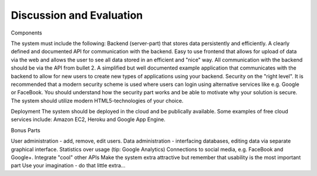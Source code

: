 
Discussion and Evaluation
=========================

Components

The system must include the following:
Backend (server-part) that stores data persistently and efficiently.
A clearly defined and documented API for communication with the backend.
Easy to use frontend that allows for upload of data via the web and allows the user to see all data stored in an efficient and "nice" way.
All communication with the backend should be via the API from bullet 2.
A simplified but well documented example application that communicates with the backend to allow for new users to create new types of applications using your backend.
Security on the "right level". It is recommended that a modern security scheme is used where users can login using alternative services like e.g. Google or FaceBook.
You should understand how the security part works and be able to motivate why your solution is secure.
The system should utilize modern HTML5-technologies of your choice.

Deployment
The system should be deployed in the cloud and be publically available.
Some examples of free cloud services include: Amazon EC2, Heroku and Google App Engine.

Bonus Parts

User administration - add, remove, edit users.
Data administration - interfacing databases, editing data via separate graphical interface.
Statistics over usage (tip: Google Analytics)
Connections to social media, e.g. FaceBook and Google+.
Integrate "cool" other APIs
Make the system extra attractive but remember that usability is the most important part
Use your imagination - do that little extra...
